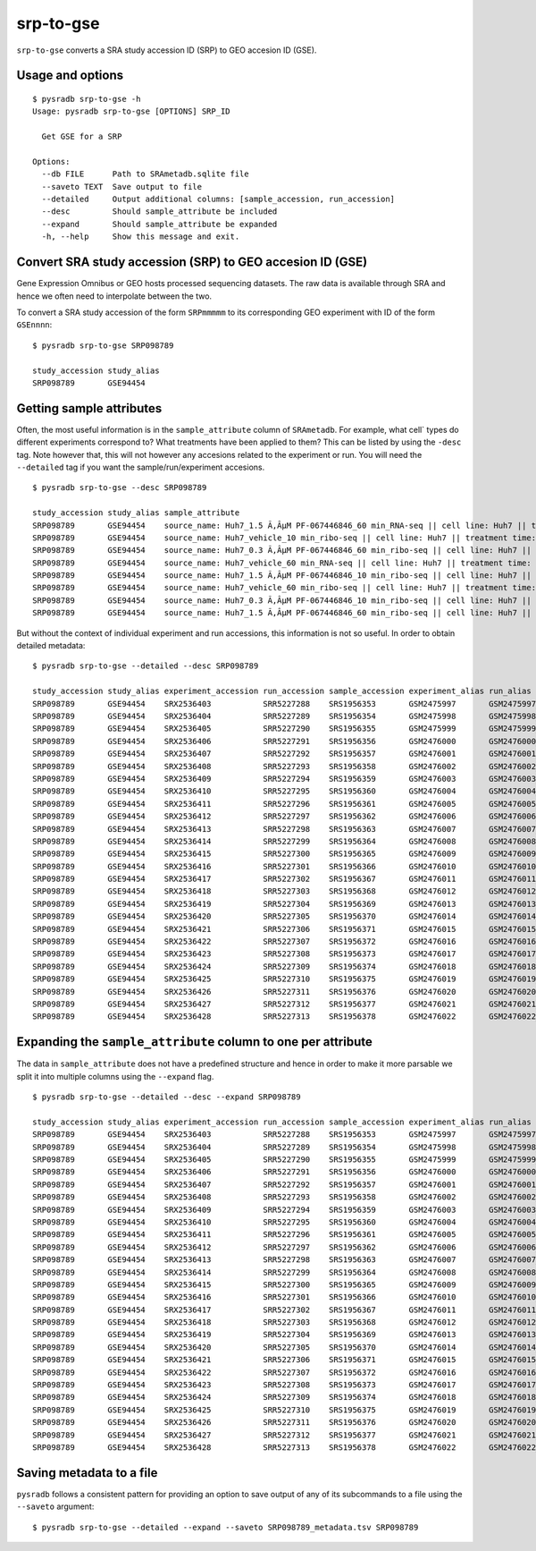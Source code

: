 .. _srptogse:

##########
srp-to-gse
##########

``srp-to-gse`` converts a SRA study accession ID (SRP) to GEO accesion ID (GSE).

=================
Usage and options
=================

::

    $ pysradb srp-to-gse -h
    Usage: pysradb srp-to-gse [OPTIONS] SRP_ID

      Get GSE for a SRP

    Options:
      --db FILE      Path to SRAmetadb.sqlite file
      --saveto TEXT  Save output to file
      --detailed     Output additional columns: [sample_accession, run_accession]
      --desc         Should sample_attribute be included
      --expand       Should sample_attribute be expanded
      -h, --help     Show this message and exit.


==========================================================
Convert SRA study accession (SRP) to GEO accesion ID (GSE)
==========================================================

Gene Expression Omnibus or GEO hosts processed sequencing datasets.
The raw data is available through SRA and hence we often need to
interpolate between the two.

To convert a SRA study accession of the form ``SRPmmmmm`` to its
corresponding GEO experiment with ID of the form ``GSEnnnn``:

::

    $ pysradb srp-to-gse SRP098789

    study_accession study_alias
    SRP098789       GSE94454

=========================
Getting sample attributes
=========================

Often, the most useful information is in the ``sample_attribute``
column of ``SRAmetadb``. For example, what cell` types do
different experiments correspond to? What treatments have been
applied to them? This can be listed by using the ``-desc``
tag. Note however that, this will not however any accesions
related to the experiment or run. You will need the ``--detailed``
tag if you want the sample/run/experiment accesions.


::

    $ pysradb srp-to-gse --desc SRP098789

    study_accession study_alias sample_attribute
    SRP098789       GSE94454    source_name: Huh7_1.5 Ã‚ÂµM PF-067446846_60 min_RNA-seq || cell line: Huh7 || treatment time: 60 min || library type: polyA-seq
    SRP098789       GSE94454    source_name: Huh7_vehicle_10 min_ribo-seq || cell line: Huh7 || treatment time: 10 min || library type: ribo-seq
    SRP098789       GSE94454    source_name: Huh7_0.3 Ã‚ÂµM PF-067446846_60 min_ribo-seq || cell line: Huh7 || treatment time: 60 min || library type: ribo-seq
    SRP098789       GSE94454    source_name: Huh7_vehicle_60 min_RNA-seq || cell line: Huh7 || treatment time: 60 min || library type: polyA-seq
    SRP098789       GSE94454    source_name: Huh7_1.5 Ã‚ÂµM PF-067446846_10 min_ribo-seq || cell line: Huh7 || treatment time: 10 min || library type: ribo-seq
    SRP098789       GSE94454    source_name: Huh7_vehicle_60 min_ribo-seq || cell line: Huh7 || treatment time: 60 min || library type: ribo-seq
    SRP098789       GSE94454    source_name: Huh7_0.3 Ã‚ÂµM PF-067446846_10 min_ribo-seq || cell line: Huh7 || treatment time: 10 min || library type: ribo-seq
    SRP098789       GSE94454    source_name: Huh7_1.5 Ã‚ÂµM PF-067446846_60 min_ribo-seq || cell line: Huh7 || treatment time: 60 min || library type: ribo-seq



But without the context of individual experiment and run accessions, this information
is not so useful. In order to obtain detailed metadata:

::

    $ pysradb srp-to-gse --detailed --desc SRP098789

    study_accession study_alias experiment_accession run_accession sample_accession experiment_alias run_alias      sample_alias sample_attribute
    SRP098789       GSE94454    SRX2536403           SRR5227288    SRS1956353       GSM2475997       GSM2475997_r1  GSM2475997   source_name: Huh7_1.5 Ã‚ÂµM PF-067446846_10 min_ribo-seq || cell line: Huh7 || treatment time: 10 min || library type: ribo-seq
    SRP098789       GSE94454    SRX2536404           SRR5227289    SRS1956354       GSM2475998       GSM2475998_r1  GSM2475998   source_name: Huh7_1.5 Ã‚ÂµM PF-067446846_10 min_ribo-seq || cell line: Huh7 || treatment time: 10 min || library type: ribo-seq
    SRP098789       GSE94454    SRX2536405           SRR5227290    SRS1956355       GSM2475999       GSM2475999_r1  GSM2475999   source_name: Huh7_1.5 Ã‚ÂµM PF-067446846_10 min_ribo-seq || cell line: Huh7 || treatment time: 10 min || library type: ribo-seq
    SRP098789       GSE94454    SRX2536406           SRR5227291    SRS1956356       GSM2476000       GSM2476000_r1  GSM2476000   source_name: Huh7_0.3 Ã‚ÂµM PF-067446846_10 min_ribo-seq || cell line: Huh7 || treatment time: 10 min || library type: ribo-seq
    SRP098789       GSE94454    SRX2536407           SRR5227292    SRS1956357       GSM2476001       GSM2476001_r1  GSM2476001   source_name: Huh7_0.3 Ã‚ÂµM PF-067446846_10 min_ribo-seq || cell line: Huh7 || treatment time: 10 min || library type: ribo-seq
    SRP098789       GSE94454    SRX2536408           SRR5227293    SRS1956358       GSM2476002       GSM2476002_r1  GSM2476002   source_name: Huh7_0.3 Ã‚ÂµM PF-067446846_10 min_ribo-seq || cell line: Huh7 || treatment time: 10 min || library type: ribo-seq
    SRP098789       GSE94454    SRX2536409           SRR5227294    SRS1956359       GSM2476003       GSM2476003_r1  GSM2476003   source_name: Huh7_vehicle_10 min_ribo-seq || cell line: Huh7 || treatment time: 10 min || library type: ribo-seq
    SRP098789       GSE94454    SRX2536410           SRR5227295    SRS1956360       GSM2476004       GSM2476004_r1  GSM2476004   source_name: Huh7_vehicle_10 min_ribo-seq || cell line: Huh7 || treatment time: 10 min || library type: ribo-seq
    SRP098789       GSE94454    SRX2536411           SRR5227296    SRS1956361       GSM2476005       GSM2476005_r1  GSM2476005   source_name: Huh7_vehicle_10 min_ribo-seq || cell line: Huh7 || treatment time: 10 min || library type: ribo-seq
    SRP098789       GSE94454    SRX2536412           SRR5227297    SRS1956362       GSM2476006       GSM2476006_r1  GSM2476006   source_name: Huh7_1.5 Ã‚ÂµM PF-067446846_60 min_ribo-seq || cell line: Huh7 || treatment time: 60 min || library type: ribo-seq
    SRP098789       GSE94454    SRX2536413           SRR5227298    SRS1956363       GSM2476007       GSM2476007_r1  GSM2476007   source_name: Huh7_1.5 Ã‚ÂµM PF-067446846_60 min_ribo-seq || cell line: Huh7 || treatment time: 60 min || library type: ribo-seq
    SRP098789       GSE94454    SRX2536414           SRR5227299    SRS1956364       GSM2476008       GSM2476008_r1  GSM2476008   source_name: Huh7_1.5 Ã‚ÂµM PF-067446846_60 min_ribo-seq || cell line: Huh7 || treatment time: 60 min || library type: ribo-seq
    SRP098789       GSE94454    SRX2536415           SRR5227300    SRS1956365       GSM2476009       GSM2476009_r1  GSM2476009   source_name: Huh7_0.3 Ã‚ÂµM PF-067446846_60 min_ribo-seq || cell line: Huh7 || treatment time: 60 min || library type: ribo-seq
    SRP098789       GSE94454    SRX2536416           SRR5227301    SRS1956366       GSM2476010       GSM2476010_r1  GSM2476010   source_name: Huh7_0.3 Ã‚ÂµM PF-067446846_60 min_ribo-seq || cell line: Huh7 || treatment time: 60 min || library type: ribo-seq
    SRP098789       GSE94454    SRX2536417           SRR5227302    SRS1956367       GSM2476011       GSM2476011_r1  GSM2476011   source_name: Huh7_0.3 Ã‚ÂµM PF-067446846_60 min_ribo-seq || cell line: Huh7 || treatment time: 60 min || library type: ribo-seq
    SRP098789       GSE94454    SRX2536418           SRR5227303    SRS1956368       GSM2476012       GSM2476012_r1  GSM2476012   source_name: Huh7_vehicle_60 min_ribo-seq || cell line: Huh7 || treatment time: 60 min || library type: ribo-seq
    SRP098789       GSE94454    SRX2536419           SRR5227304    SRS1956369       GSM2476013       GSM2476013_r1  GSM2476013   source_name: Huh7_vehicle_60 min_ribo-seq || cell line: Huh7 || treatment time: 60 min || library type: ribo-seq
    SRP098789       GSE94454    SRX2536420           SRR5227305    SRS1956370       GSM2476014       GSM2476014_r1  GSM2476014   source_name: Huh7_vehicle_60 min_ribo-seq || cell line: Huh7 || treatment time: 60 min || library type: ribo-seq
    SRP098789       GSE94454    SRX2536421           SRR5227306    SRS1956371       GSM2476015       GSM2476015_r1  GSM2476015   source_name: Huh7_1.5 Ã‚ÂµM PF-067446846_60 min_ribo-seq || cell line: Huh7 || treatment time: 60 min || library type: ribo-seq
    SRP098789       GSE94454    SRX2536422           SRR5227307    SRS1956372       GSM2476016       GSM2476016_r1  GSM2476016   source_name: Huh7_1.5 Ã‚ÂµM PF-067446846_60 min_RNA-seq || cell line: Huh7 || treatment time: 60 min || library type: polyA-seq
    SRP098789       GSE94454    SRX2536423           SRR5227308    SRS1956373       GSM2476017       GSM2476017_r1  GSM2476017   source_name: Huh7_1.5 Ã‚ÂµM PF-067446846_60 min_ribo-seq || cell line: Huh7 || treatment time: 60 min || library type: ribo-seq
    SRP098789       GSE94454    SRX2536424           SRR5227309    SRS1956374       GSM2476018       GSM2476018_r1  GSM2476018   source_name: Huh7_1.5 Ã‚ÂµM PF-067446846_60 min_RNA-seq || cell line: Huh7 || treatment time: 60 min || library type: polyA-seq
    SRP098789       GSE94454    SRX2536425           SRR5227310    SRS1956375       GSM2476019       GSM2476019_r1  GSM2476019   source_name: Huh7_vehicle_60 min_ribo-seq || cell line: Huh7 || treatment time: 60 min || library type: ribo-seq
    SRP098789       GSE94454    SRX2536426           SRR5227311    SRS1956376       GSM2476020       GSM2476020_r1  GSM2476020   source_name: Huh7_vehicle_60 min_RNA-seq || cell line: Huh7 || treatment time: 60 min || library type: polyA-seq
    SRP098789       GSE94454    SRX2536427           SRR5227312    SRS1956377       GSM2476021       GSM2476021_r1  GSM2476021   source_name: Huh7_vehicle_60 min_ribo-seq || cell line: Huh7 || treatment time: 60 min || library type: ribo-seq
    SRP098789       GSE94454    SRX2536428           SRR5227313    SRS1956378       GSM2476022       GSM2476022_r1  GSM2476022   source_name: Huh7_vehicle_60 min_RNA-seq || cell line: Huh7 || treatment time: 60 min || library type: polyA-seq


==============================================================
Expanding the ``sample_attribute`` column to one per attribute
==============================================================

The data in ``sample_attribute`` does not have a
predefined structure and hence in order to make it
more parsable we split it into multiple columns
using the ``--expand`` flag.

::

    $ pysradb srp-to-gse --detailed --desc --expand SRP098789

    study_accession study_alias experiment_accession run_accession sample_accession experiment_alias run_alias      sample_alias cell_line library_type source_name                                  treatment_time
    SRP098789       GSE94454    SRX2536403           SRR5227288    SRS1956353       GSM2475997       GSM2475997_r1  GSM2475997   huh7      ribo-seq     huh7_1.5 ã‚âµm pf-067446846_10 min_ribo-seq  10 min
    SRP098789       GSE94454    SRX2536404           SRR5227289    SRS1956354       GSM2475998       GSM2475998_r1  GSM2475998   huh7      ribo-seq     huh7_1.5 ã‚âµm pf-067446846_10 min_ribo-seq  10 min
    SRP098789       GSE94454    SRX2536405           SRR5227290    SRS1956355       GSM2475999       GSM2475999_r1  GSM2475999   huh7      ribo-seq     huh7_1.5 ã‚âµm pf-067446846_10 min_ribo-seq  10 min
    SRP098789       GSE94454    SRX2536406           SRR5227291    SRS1956356       GSM2476000       GSM2476000_r1  GSM2476000   huh7      ribo-seq     huh7_0.3 ã‚âµm pf-067446846_10 min_ribo-seq  10 min
    SRP098789       GSE94454    SRX2536407           SRR5227292    SRS1956357       GSM2476001       GSM2476001_r1  GSM2476001   huh7      ribo-seq     huh7_0.3 ã‚âµm pf-067446846_10 min_ribo-seq  10 min
    SRP098789       GSE94454    SRX2536408           SRR5227293    SRS1956358       GSM2476002       GSM2476002_r1  GSM2476002   huh7      ribo-seq     huh7_0.3 ã‚âµm pf-067446846_10 min_ribo-seq  10 min
    SRP098789       GSE94454    SRX2536409           SRR5227294    SRS1956359       GSM2476003       GSM2476003_r1  GSM2476003   huh7      ribo-seq     huh7_vehicle_10 min_ribo-seq                 10 min
    SRP098789       GSE94454    SRX2536410           SRR5227295    SRS1956360       GSM2476004       GSM2476004_r1  GSM2476004   huh7      ribo-seq     huh7_vehicle_10 min_ribo-seq                 10 min
    SRP098789       GSE94454    SRX2536411           SRR5227296    SRS1956361       GSM2476005       GSM2476005_r1  GSM2476005   huh7      ribo-seq     huh7_vehicle_10 min_ribo-seq                 10 min
    SRP098789       GSE94454    SRX2536412           SRR5227297    SRS1956362       GSM2476006       GSM2476006_r1  GSM2476006   huh7      ribo-seq     huh7_1.5 ã‚âµm pf-067446846_60 min_ribo-seq  60 min
    SRP098789       GSE94454    SRX2536413           SRR5227298    SRS1956363       GSM2476007       GSM2476007_r1  GSM2476007   huh7      ribo-seq     huh7_1.5 ã‚âµm pf-067446846_60 min_ribo-seq  60 min
    SRP098789       GSE94454    SRX2536414           SRR5227299    SRS1956364       GSM2476008       GSM2476008_r1  GSM2476008   huh7      ribo-seq     huh7_1.5 ã‚âµm pf-067446846_60 min_ribo-seq  60 min
    SRP098789       GSE94454    SRX2536415           SRR5227300    SRS1956365       GSM2476009       GSM2476009_r1  GSM2476009   huh7      ribo-seq     huh7_0.3 ã‚âµm pf-067446846_60 min_ribo-seq  60 min
    SRP098789       GSE94454    SRX2536416           SRR5227301    SRS1956366       GSM2476010       GSM2476010_r1  GSM2476010   huh7      ribo-seq     huh7_0.3 ã‚âµm pf-067446846_60 min_ribo-seq  60 min
    SRP098789       GSE94454    SRX2536417           SRR5227302    SRS1956367       GSM2476011       GSM2476011_r1  GSM2476011   huh7      ribo-seq     huh7_0.3 ã‚âµm pf-067446846_60 min_ribo-seq  60 min
    SRP098789       GSE94454    SRX2536418           SRR5227303    SRS1956368       GSM2476012       GSM2476012_r1  GSM2476012   huh7      ribo-seq     huh7_vehicle_60 min_ribo-seq                 60 min
    SRP098789       GSE94454    SRX2536419           SRR5227304    SRS1956369       GSM2476013       GSM2476013_r1  GSM2476013   huh7      ribo-seq     huh7_vehicle_60 min_ribo-seq                 60 min
    SRP098789       GSE94454    SRX2536420           SRR5227305    SRS1956370       GSM2476014       GSM2476014_r1  GSM2476014   huh7      ribo-seq     huh7_vehicle_60 min_ribo-seq                 60 min
    SRP098789       GSE94454    SRX2536421           SRR5227306    SRS1956371       GSM2476015       GSM2476015_r1  GSM2476015   huh7      ribo-seq     huh7_1.5 ã‚âµm pf-067446846_60 min_ribo-seq  60 min
    SRP098789       GSE94454    SRX2536422           SRR5227307    SRS1956372       GSM2476016       GSM2476016_r1  GSM2476016   huh7      polya-seq    huh7_1.5 ã‚âµm pf-067446846_60 min_rna-seq   60 min
    SRP098789       GSE94454    SRX2536423           SRR5227308    SRS1956373       GSM2476017       GSM2476017_r1  GSM2476017   huh7      ribo-seq     huh7_1.5 ã‚âµm pf-067446846_60 min_ribo-seq  60 min
    SRP098789       GSE94454    SRX2536424           SRR5227309    SRS1956374       GSM2476018       GSM2476018_r1  GSM2476018   huh7      polya-seq    huh7_1.5 ã‚âµm pf-067446846_60 min_rna-seq   60 min
    SRP098789       GSE94454    SRX2536425           SRR5227310    SRS1956375       GSM2476019       GSM2476019_r1  GSM2476019   huh7      ribo-seq     huh7_vehicle_60 min_ribo-seq                 60 min
    SRP098789       GSE94454    SRX2536426           SRR5227311    SRS1956376       GSM2476020       GSM2476020_r1  GSM2476020   huh7      polya-seq    huh7_vehicle_60 min_rna-seq                  60 min
    SRP098789       GSE94454    SRX2536427           SRR5227312    SRS1956377       GSM2476021       GSM2476021_r1  GSM2476021   huh7      ribo-seq     huh7_vehicle_60 min_ribo-seq                 60 min
    SRP098789       GSE94454    SRX2536428           SRR5227313    SRS1956378       GSM2476022       GSM2476022_r1  GSM2476022   huh7      polya-seq    huh7_vehicle_60 min_rna-seq                  60 min

=========================
Saving metadata to a file
=========================

``pysradb`` follows a consistent pattern for providing
an option to save output of any of its subcommands to a file
using the ``--saveto`` argument:

::

    $ pysradb srp-to-gse --detailed --expand --saveto SRP098789_metadata.tsv SRP098789

